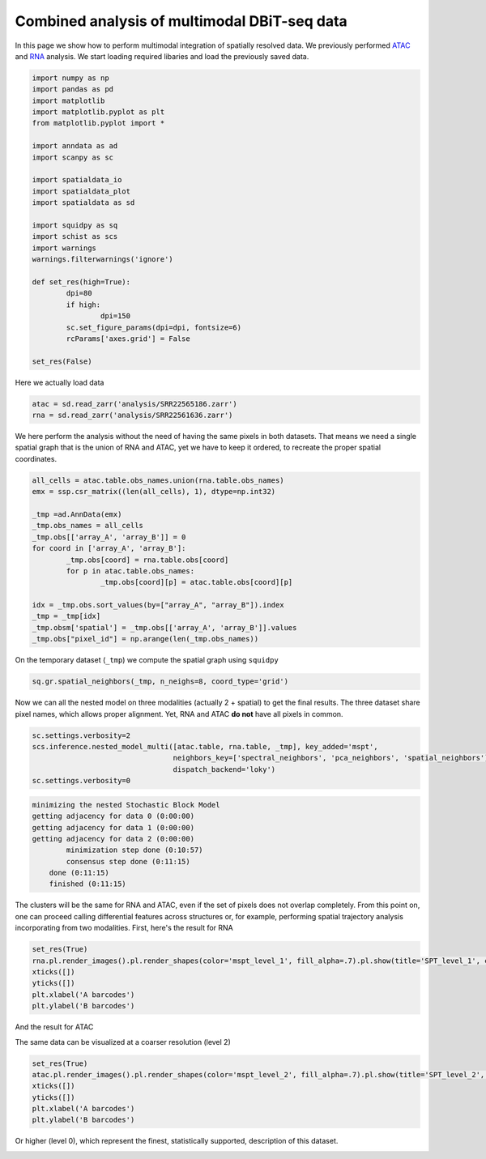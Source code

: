 .. _spatial_multi:

=============================================
Combined analysis of multimodal DBiT-seq data
=============================================

In this page we show how to perform multimodal integration of spatially resolved data. We previously performed `ATAC <../Spatial_ATAC/spatial_atac.html>`_ and `RNA <../Spatial_RNA/spatial_rna.html>`_ analysis.
We start loading required libaries and load the previously saved data.

.. code:: python

	import numpy as np
	import pandas as pd
	import matplotlib
	import matplotlib.pyplot as plt
	from matplotlib.pyplot import *
	
	import anndata as ad
	import scanpy as sc
	
	import spatialdata_io
	import spatialdata_plot
	import spatialdata as sd
	
	import squidpy as sq
	import schist as scs
	import warnings
	warnings.filterwarnings('ignore')

	def set_res(high=True):
		dpi=80
		if high:
			dpi=150
		sc.set_figure_params(dpi=dpi, fontsize=6)
		rcParams['axes.grid'] = False
	
	set_res(False)


Here we actually load data

.. code:: python

	atac = sd.read_zarr('analysis/SRR22565186.zarr')
	rna = sd.read_zarr('analysis/SRR22561636.zarr')

We here perform the analysis without the need of having the same pixels in both datasets. That means we need a single spatial graph that is the union of RNA and ATAC, yet we have to keep it ordered, to recreate the proper spatial coordinates.

.. code:: python

	all_cells = atac.table.obs_names.union(rna.table.obs_names)
	emx = ssp.csr_matrix((len(all_cells), 1), dtype=np.int32)
	
	_tmp =ad.AnnData(emx)
	_tmp.obs_names = all_cells
	_tmp.obs[['array_A', 'array_B']] = 0
	for coord in ['array_A', 'array_B']:
		_tmp.obs[coord] = rna.table.obs[coord]
		for p in atac.table.obs_names:
			_tmp.obs[coord][p] = atac.table.obs[coord][p]
	
	idx = _tmp.obs.sort_values(by=["array_A", "array_B"]).index
	_tmp = _tmp[idx]
	_tmp.obsm['spatial'] = _tmp.obs[['array_A', 'array_B']].values
	_tmp.obs["pixel_id"] = np.arange(len(_tmp.obs_names))

On the temporary dataset (``_tmp``) we compute the spatial graph using ``squidpy``


.. code:: python

	sq.gr.spatial_neighbors(_tmp, n_neighs=8, coord_type='grid')

Now we can all the nested model on three modalities (actually 2 + spatial) to get the final results. The three dataset share pixel names, which allows proper alignment. Yet, RNA and ATAC **do not** have all pixels in common.

.. code:: python
	
	sc.settings.verbosity=2
	scs.inference.nested_model_multi([atac.table, rna.table, _tmp], key_added='mspt',
	                                 neighbors_key=['spectral_neighbors', 'pca_neighbors', 'spatial_neighbors'], 
	                                 dispatch_backend='loky')
	sc.settings.verbosity=0

.. code:: parsed-literal

    minimizing the nested Stochastic Block Model
    getting adjacency for data 0 (0:00:00)
    getting adjacency for data 1 (0:00:00)
    getting adjacency for data 2 (0:00:00)
            minimization step done (0:10:57)
            consensus step done (0:11:15)
        done (0:11:15)
        finished (0:11:15)


The clusters will be the same for RNA and ATAC, even if the set of pixels does not overlap completely. From this point on, one can proceed calling differential features across structures or, for example, performing spatial trajectory analysis incorporating from two modalities.
First, here's the result for RNA

.. code:: python
	
	set_res(True)
	rna.pl.render_images().pl.render_shapes(color='mspt_level_1', fill_alpha=.7).pl.show(title='SPT_level_1', colorbar=True)
	xticks([])
	yticks([])
	plt.xlabel('A barcodes')
	plt.ylabel('B barcodes')

.. image:: output_12_1.png

And the result for ATAC

.. code:: python 
	set_res(True)
	atac.pl.render_images().pl.render_shapes(color='mspt_level_1', fill_alpha=.7).pl.show(title='SPT_level_1', colorbar=True)
	xticks([])
	yticks([])
	plt.xlabel('A barcodes')
	plt.ylabel('B barcodes')

.. image:: output_13_1.png

The same data can be visualized at a coarser resolution (level 2)

.. code:: python

	set_res(True)
	atac.pl.render_images().pl.render_shapes(color='mspt_level_2', fill_alpha=.7).pl.show(title='SPT_level_2', colorbar=True)
	xticks([])
	yticks([])
	plt.xlabel('A barcodes')
	plt.ylabel('B barcodes')

    
.. image:: output_16_1.png

Or higher (level 0), which represent the finest, statistically supported, description of this dataset.

.. code:: python
	set_res(True)
	atac.pl.render_images().pl.render_shapes(color='mspt_level_0', fill_alpha=.7).pl.show(title='SPT_level_0', colorbar=True)
	xticks([])
	yticks([])
	plt.xlabel('A barcodes')
	plt.ylabel('B barcodes')

.. image:: output_18_1.png
